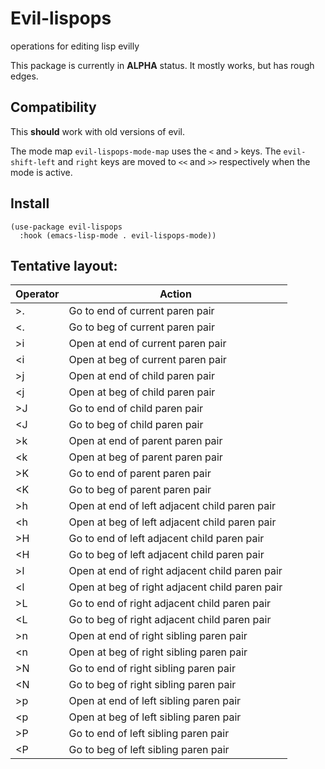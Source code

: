 * Evil-lispops
operations for editing lisp evilly

#+HTML: <img src=".assets/emacslisp.png" align="center">

This package is currently in *ALPHA* status.  It mostly works, but has rough edges.

** Compatibility
This *should* work with old versions of evil.

The mode map =evil-lispops-mode-map= uses the ~<~ and ~>~ keys.  The =evil-shift-left= and =right= keys are moved to =<<= and =>>= respectively when the mode is active.

** Install
#+BEGIN_SRC elisp
(use-package evil-lispops
  :hook (emacs-lisp-mode . evil-lispops-mode))
#+END_SRC

** Tentative layout:
 
| Operator | Action                                         |
|----------+------------------------------------------------|
| >.       | Go to end of current paren pair                |
| <.       | Go to beg of current paren pair                |
| >i       | Open at end of current paren pair              |
| <i       | Open at beg of current paren pair              |
| >j       | Open at end of child paren pair                |
| <j       | Open at beg of child paren pair                |
| >J       | Go to end of child paren pair                  |
| <J       | Go to beg of child paren pair                  |
| >k       | Open at end of parent paren pair               |
| <k       | Open at beg of parent paren pair               |
| >K       | Go to end of parent paren pair                 |
| <K       | Go to beg of parent paren pair                 |
| >h       | Open at end of left adjacent child paren pair  |
| <h       | Open at beg of left adjacent child paren pair  |
| >H       | Go to end of left adjacent child paren pair    |
| <H       | Go to beg of left adjacent child paren pair    |
| >l       | Open at end of right adjacent child paren pair |
| <l       | Open at beg of right adjacent child paren pair |
| >L       | Go to end of right adjacent child paren pair   |
| <L       | Go to beg of right adjacent child paren pair   |
| >n       | Open at end of right sibling paren pair        |
| <n       | Open at beg of right sibling paren pair        |
| >N       | Go to end of right sibling paren pair          |
| <N       | Go to beg of right sibling paren pair          |
| >p       | Open at end of left sibling paren pair         |
| <p       | Open at beg of left sibling paren pair         |
| >P       | Go to end of left sibling paren pair           |
| <P       | Go to beg of left sibling paren pair           |
